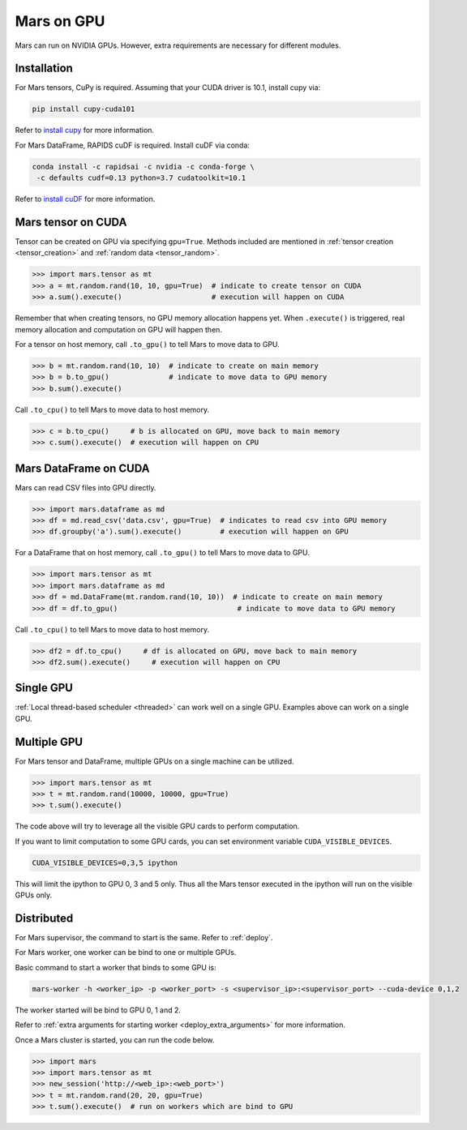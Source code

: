 .. _gpu:

Mars on GPU
===========

Mars can run on NVIDIA GPUs. However, extra requirements are necessary for different modules.

Installation
~~~~~~~~~~~~

For Mars tensors, CuPy is required. Assuming that your CUDA driver is 10.1, install cupy via:

.. code-block:: bash

   pip install cupy-cuda101

Refer to `install cupy <https://docs-cupy.chainer.org/en/stable/install.html>`_
for more information.

For Mars DataFrame, RAPIDS cuDF is required. Install cuDF via conda:

.. code-block:: bash

   conda install -c rapidsai -c nvidia -c conda-forge \
    -c defaults cudf=0.13 python=3.7 cudatoolkit=10.1

Refer to `install cuDF <https://rapids.ai/start.html#get-rapids>`_ for more information.

Mars tensor on CUDA
~~~~~~~~~~~~~~~~~~~

Tensor can be created on GPU via specifying ``gpu=True``.
Methods included are mentioned in :ref:`tensor creation <tensor_creation>` and
:ref:`random data <tensor_random>`.

.. code-block:: python

   >>> import mars.tensor as mt
   >>> a = mt.random.rand(10, 10, gpu=True)  # indicate to create tensor on CUDA
   >>> a.sum().execute()                     # execution will happen on CUDA

Remember that when creating tensors, no GPU memory allocation happens yet.
When ``.execute()`` is triggered, real memory allocation and computation on GPU will happen then.

For a tensor on host memory, call ``.to_gpu()`` to tell Mars to move data to GPU.

.. code-block:: python

   >>> b = mt.random.rand(10, 10)  # indicate to create on main memory
   >>> b = b.to_gpu()              # indicate to move data to GPU memory
   >>> b.sum().execute()

Call ``.to_cpu()`` to tell Mars to move data to host memory.

.. code-block:: python

   >>> c = b.to_cpu()     # b is allocated on GPU, move back to main memory
   >>> c.sum().execute()  # execution will happen on CPU

Mars DataFrame on CUDA
~~~~~~~~~~~~~~~~~~~~~~

Mars can read CSV files into GPU directly.

.. code-block:: python

   >>> import mars.dataframe as md
   >>> df = md.read_csv('data.csv', gpu=True)  # indicates to read csv into GPU memory
   >>> df.groupby('a').sum().execute()         # execution will happen on GPU

For a DataFrame that on host memory, call ``.to_gpu()`` to tell Mars to move data to GPU.

.. code-block:: python

   >>> import mars.tensor as mt
   >>> import mars.dataframe as md
   >>> df = md.DataFrame(mt.random.rand(10, 10))  # indicate to create on main memory
   >>> df = df.to_gpu()                            # indicate to move data to GPU memory

Call ``.to_cpu()`` to tell Mars to move data to host memory.

.. code-block:: python

   >>> df2 = df.to_cpu()     # df is allocated on GPU, move back to main memory
   >>> df2.sum().execute()     # execution will happen on CPU

Single GPU
~~~~~~~~~~

:ref:`Local thread-based scheduler <threaded>` can work well on a single GPU.
Examples above can work on a single GPU.

Multiple GPU
~~~~~~~~~~~~

For Mars tensor and DataFrame, multiple GPUs on a single machine can be utilized.

.. code-block:: python

   >>> import mars.tensor as mt
   >>> t = mt.random.rand(10000, 10000, gpu=True)
   >>> t.sum().execute()

The code above will try to leverage all the visible GPU cards to perform computation.

If you want to limit computation to some GPU cards,
you can set environment variable ``CUDA_VISIBLE_DEVICES``.

.. code-block:: bash

   CUDA_VISIBLE_DEVICES=0,3,5 ipython

This will limit the ipython to GPU 0, 3 and 5 only.
Thus all the Mars tensor executed in the ipython will run on the visible GPUs only.

Distributed
~~~~~~~~~~~

For Mars supervisor, the command to start is the same. Refer to :ref:`deploy`.

For Mars worker, one worker can be bind to one or multiple GPUs.

Basic command to start a worker that binds to some GPU is:

.. code-block:: bash

   mars-worker -h <worker_ip> -p <worker_port> -s <supervisor_ip>:<supervisor_port> --cuda-device 0,1,2

The worker started will be bind to GPU 0, 1 and 2.

Refer to :ref:`extra arguments for starting worker <deploy_extra_arguments>` for more information.

Once a Mars cluster is started, you can run the code below.

.. code-block:: python

   >>> import mars
   >>> import mars.tensor as mt
   >>> new_session('http://<web_ip>:<web_port>')
   >>> t = mt.random.rand(20, 20, gpu=True)
   >>> t.sum().execute()  # run on workers which are bind to GPU

